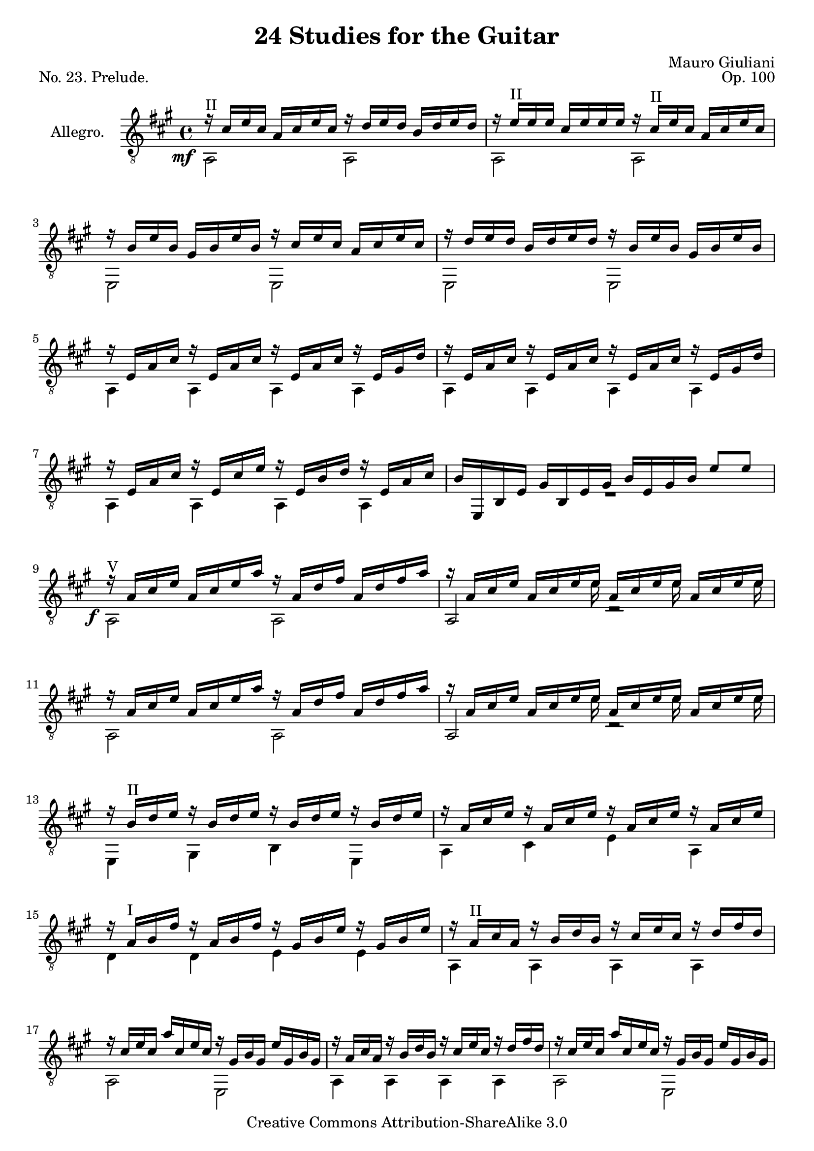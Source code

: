 \version "2.14.2"

\header {
  title = "24 Studies for the Guitar"
  mutopiatitle = "24 Studies for the Guitar, No. 23"
  source = "Statens musikbibliotek - The Music Library of Sweden"
  composer = "Mauro Giuliani"
  opus = "Op. 100"
  piece = "No. 23. Prelude."
  mutopiacomposer = "GiulianiM"
  mutopiainstrument = "Guitar"
  style = "Classical"
  copyright = "Creative Commons Attribution-ShareAlike 3.0"
  maintainer = "Glen Larsen"
  maintainerEmail = "glenl at glx.com"
 footer = "Mutopia-2012/01/14-1823"
 tagline = \markup { \override #'(box-padding . 1.0) \override #'(baseline-skip . 2.7) \box \center-column { \small \line { Sheet music from \with-url #"http://www.MutopiaProject.org" \line { \teeny www. \hspace #-0.5 MutopiaProject \hspace #-0.5 \teeny .org \hspace #0.5 } • \hspace #0.5 \italic Free to download, with the \italic freedom to distribute, modify and perform. } \line { \small \line { Typeset using \with-url #"http://www.LilyPond.org" \line { \teeny www. \hspace #-0.5 LilyPond \hspace #-0.5 \teeny .org } by \maintainer \hspace #-0.6 . \hspace #0.5 Copyright © 2012. \hspace #0.5 Reference: \footer } } \line { \teeny \line { Licensed under the Creative Commons Attribution-ShareAlike 3.0 (Unported) License, for details see: \hspace #-0.5 \with-url #"http://creativecommons.org/licenses/by-sa/3.0" http://creativecommons.org/licenses/by-sa/3.0 } } } }
}

\layout {
  indent = 60\pt
  short-indent = 0\pt
  ragged-last-bottom = ##f
}

global = {
  \time 4/4
  \key a \major
}


upperVoice = \relative c' {
  \voiceOne
  \slurDown
  r16^II cis[ e cis] a[ cis e cis] r d[ e d] b[ d e d] |
  r16 e^II[ e e] cis[ e e e] r cis^II[ e cis] a[ cis e cis] |

  r16 b[ e b] gis[ b e b] r cis[ e cis] a[ cis e cis] |
  r16 d[ e d] b[ d e d] r b[ e b] gis[ b e b] |
  r16 e,[ a cis] r e,[ a cis] r e,[ a cis] r e,[ gis d'] |

  r16 e,[ a cis] r e,[ a cis] r e,[ a cis] r e,[ gis d'] |
  r16 e,[ a cis] r e,[ cis' e] r e,[ b' d] r e,[ a cis] |
  b[ e,, b' e] gis[ b, e gis] b[ e, gis b] e8[ e] |

  r16^V a,[ cis e] a,[ cis e a] r a,[ d fis] a,[ d fis a] |
  r16 a,[ cis e] a,[ cis e e] a,[ cis e e] a,[ cis e e] |
  r16 a,[ cis e] a,[ cis e a] r a,[ d fis] a,[ d fis a] |

  r16 a,[ cis e] a,[ cis e e] a,[ cis e e] a,[ cis e e] |
  r16 b^II[ d e] r b[ d e] r b[ d e] r b[ d e] |
  r16 a,[ cis e] r a,[ cis e] r a,[ cis e] r a,[ cis e] |

  r16 a,^I[ b fis'] r a,[ b fis'] r gis,[ b e] r gis,[ b e] |
  r16 a,^II[ cis a] r b[ d b] r cis[ e cis] r d[ fis d] |
  r16 cis[ e cis] a'[ cis, e cis] r gis[ b gis] e'[ gis, b gis] |

  r16 a[ cis a] r b[ d b] r cis[ e cis] r d[ fis d] |
  r16 cis[ e cis] a'[ cis, e cis] r gis[ b gis] e'[ gis, b gis] |
  r16 a[ cis a] e'[ a, cis a] r a[ cis a] r a[ cis a] |


  r16 a[ cis a] e'[ a, cis a] r a[ cis a] r a[ cis a] |
  r2 <a cis e a>4 r |
  <cis, e a>2 r

  \bar "|."
}

lowerVoice = \relative c {
  \voiceTwo
  % this tweak gets the dynamic moved out of the way of the mf below it
  \once\override DynamicText #'extra-offset = #'( -4 . 4)
  a2\mf a |
  a2 a |

  e2 e |
  e2 e |
  a4 a a a |

  a4 a a a |
  a4 a a a |
  R1 |

  \once\override DynamicText #'extra-offset = #'( -3 . 3)
  a2\f a |
  << { a2 d2\rest } \\ {
    \stemDown\autoBeamOff s4.. e'16 s8. e16 s8. e16} >> |
  a,,2 a |

  << { a2 d2\rest } \\ {
    \stemDown\autoBeamOff s4.. e'16 s8. e16 s8. e16} >> |
  e,,4 gis b e, |
  a cis e a, |

  d4 d e e |
  a,4 a a a |
  a2 e |

  a4 a a a |
  a2 e |
  a2 e4 cis' |

  a2 e4 cis' |
  a4 r a r |
  \once\override DynamicText #'extra-offset = #'( -3 . 3)
  a2\f r
}

\score {
  <<
    \new Staff = "Guitar"
    <<
      \global
      \set Staff.instrumentName = #"Allegro."
      \set Staff.midiInstrument = #"acoustic guitar (nylon)"
      \mergeDifferentlyHeadedOn
      \mergeDifferentlyDottedOn
      \clef "treble_8"
      \context Voice = "upperVoice" \upperVoice
      \context Voice = "lowerVoice" \lowerVoice
    >>
  >>
  \layout {}
  \midi {
    \context {
      \Score
      tempoWholesPerMinute = #(ly:make-moment 100 4)
    }
  }
}
